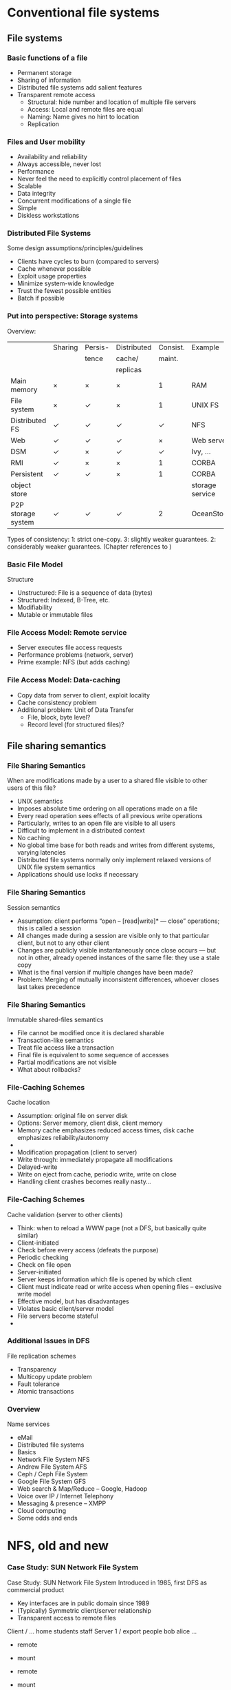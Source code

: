 #+BIBLIOGRAPHY: ../bib plain
   
* Conventional file systems 

** File systems 


*** Basic functions of a file
 - Permanent storage
 - Sharing of information
 - Distributed file systems add salient features
 - Transparent remote access
   - Structural: hide number and location of multiple file servers 
   - Access: Local and remote files are equal
   - Naming: Name gives no hint to location
   - Replication

*** Files and  User mobility
 - Availability and reliability
 - Always accessible, never lost
 - Performance
 - Never feel the need to explicitly control placement of files
 - Scalable
 - Data integrity
 - Concurrent modifications of a single file
 - Simple
 - Diskless workstations

*** Distributed File Systems
 Some design assumptions/principles/guidelines
 - Clients have cycles to burn (compared to servers)
 - Cache whenever possible
 - Exploit usage properties
 - Minimize system-wide knowledge
 - Trust the fewest possible entities
 - Batch if possible

*** Put into perspective: Storage systems

Overview: 

|                    | Sharing    | Persis-    | Distributed |   Consist. | Example         |
|                    |            | tence      | cache/      |     maint. |                 |
|                    |            |            | replicas    |            |                 |
|--------------------+------------+------------+-------------+------------+-----------------|
| Main memory        | $\times$   | $\times$   | $\times$    |          1 | RAM             |
| File system        | $\times$   | \checkmark | $\times$    |          1 | UNIX FS         |
| Distributed FS     | \checkmark | \checkmark | \checkmark  | \checkmark | NFS             |
| Web                | \checkmark | \checkmark | \checkmark  |   $\times$ | Web server      |
| DSM                | \checkmark | $\times$   | \checkmark  | \checkmark | Ivy, ...        |
| RMI                | \checkmark | $\times$   | $\times$    |          1 | CORBA           |
| Persistent         | \checkmark | \checkmark | $\times$    |          1 | CORBA           |
| object store       |            |            |             |            | storage service |
| P2P storage system | \checkmark | \checkmark | \checkmark  |          2 | OceanStore      |


 \footnotesize Types of consistency:   1: strict one-copy. 3:  slightly weaker
 guarantees. 2: considerably weaker guarantees.  (Chapter references
 to  
\cite{Coulouris:DistributedSystems:2011} ) 


*** Basic File Model
 Structure
 - Unstructured: File is a sequence of data (bytes)
 - Structured: Indexed, B-Tree, etc.
 - Modifiability 
 - Mutable or immutable files


*** File Access Model: Remote service 
 - Server executes file access requests
 - Performance problems (network, server)
 - Prime example: NFS (but adds caching)

*** File Access Model:  Data-caching 
 - Copy data from server to client, exploit locality
 - Cache consistency problem
 - Additional problem: Unit of Data Transfer
   - File, block, byte level?
   - Record level (for structured files)? 

** File sharing semantics 

*** File Sharing Semantics
 When are modifications made by a user to a shared file visible to other users of this file?
 - UNIX semantics
 - Imposes absolute time ordering on all operations made on a file
 - Every read operation sees effects of all previous write operations
 - Particularly, writes to an open file are visible to all users
 - Difficult to implement in a distributed context 
 - No caching
 - No global time base for both reads and writes from different systems, varying latencies
 - Distributed file systems normally only implement relaxed versions of UNIX file system semantics
 - Applications should use locks if necessary
*** File Sharing Semantics
 Session semantics
 - Assumption: client performs “open – [read|write]* — close” operations; this is called a session
 - All changes made during a session are visible only to that particular client, but not to any other client
 - Changes are publicly visible instantaneously once close occurs — but not in other, already opened instances of the same file: they use a stale copy 
 - What is the final version if multiple changes have been made?
 - Problem: Merging of mutually inconsistent differences, whoever closes last takes precedence
*** File Sharing Semantics
 Immutable shared-files semantics
 - File cannot be modified once it is declared sharable
 - Transaction-like semantics
 - Treat file access like a transaction
 - Final file is equivalent to some sequence of accesses
 - Partial modifications are not visible
 - What about rollbacks?
*** File-Caching Schemes
 Cache location
 - Assumption: original file on server disk
 - Options: Server memory, client disk, client memory
 - Memory cache emphasizes reduced access times, disk cache emphasizes reliability/autonomy
 - 
 - Modification propagation (client to server)
 - Write through: immediately propagate all modifications
 - Delayed-write
 - Write on eject from cache, periodic write, write on close
 - Handling client crashes becomes really nasty… 
*** File-Caching Schemes
 Cache validation (server to other clients)
 - Think: when to reload a WWW page (not a DFS, but basically quite similar)
 - Client-initiated
 - Check before every access (defeats the purpose)
 - Periodic checking
 - Check on file open
 - Server-initiated
 - Server keeps information which file is opened by which client
 - Client must indicate read or write access when opening files – exclusive write model
 - Effective model, but has disadvantages
 - Violates basic client/server model
 - File servers become stateful
 - 
*** Additional Issues in DFS
 File replication schemes
 - Transparency
 - Multicopy update problem
 - Fault tolerance
 - Atomic transactions
*** Overview
 Name services 
 - eMail 
 - Distributed file systems
 - Basics
 - Network File System NFS
 - Andrew File System AFS
 - Ceph / Ceph File System
 - Google File System GFS
 - Web search & Map/Reduce – Google, Hadoop
 - Voice over IP / Internet Telephony 
 - Messaging & presence – XMPP 
 - Cloud computing
 - Some odds and ends 


* NFS, old and new  

*** Case Study: SUN Network File System


 Case Study: SUN Network File System
 Introduced in 1985, first DFS as commercial product
 - Key interfaces are in public domain since 1989
 - (Typically) Symmetric client/server relationship
 - Transparent access to remote files
 Client
 /
 …
 home
 students
 staff 
 Server 1
 /
 export
 people
 bob
 alice
 …

 - remote
 - mount

 - remote
 - mount
*** NFS Design Goals
 Emulate UNIX file system interface
 - Problematic: caching is essential for performance, but conflicts with UNIX one-copy update semantics (updates made to a file behave as if there were only a single copy of a file)
 - Caching/replication must be completely transparent
 - Access transparency: both local and remote files are accessed with the same system calls
 - Location transparency: mapping of remote files to local file name space can hide actual location
 - Failure transparency: NFS is stateless, most operations are idempotent. UNIX operations must be translated into (different) NFS operations by client modules
*** NFS Design Goals
 Performance transparency
 - Migration transparency
 - „mount“ allows to integrate different exported file systems at the same point in a local file system
 - Subtrees can be moved between servers, but (re-) mounting must occur (semi-)manually
 - Not addressed/achieved:
 - Replication transparency: some support for replication of administrative data (passwords etc.) via NIS (network information system) in a master/slave concept
 - Concurrency transparency: UNIX semantics has only rudimentary locking support, not improved by NFS
 - Scalability: no replication -> server becomes a bottleneck
*** NFS Implementation
 Software architecture


 Virtual file system
 UNIX
 - file
 - system
 NFS
 - server
 UNIX kernel




 Network
 Client
 Server
*** NFS Implementation (v3) 
 NFS client and server communicate via RPC 
 - Sun’s RPC was developed for NFS
 - Any client can send requests to any server
 - Will be serviced if authentication is sufficient
 - Basic NFS operations
 - lookup : associate a name with a file handle
 - create, remove, read, write, getattr, setattr : act upon a file handle
 - Virtual File System introduced to uniformly represent local and remote file systems
*** NFS Implementation (v3)
 Access control
 - NFS server is stateless -> each request must contain access permission information, checked anew for each request
 - Security problem: arbitrary processes can act as clients and impersonate users – solved by DES encryption of requests
 - File names are resolved at the client (mount points might be crossed)
*** NFS Implementation (v3)
 Caching
 - At server side: normal UNIX operation of cache, except that cache is operated as write-through cache 
 - Client side: read and write operations are cached
 - Introduces potential consistency problems
 - Timestamps are associated with cached blocks, must be revalidated occasionally
 - After a validation, caches are assumed to be consistent for some time (typically 3 seconds for files)
 - Modified pages are flushed asynchronously
 - Two additional sources of inconsistencies (compared to standard UNIX file system)
 - Delay after write
 - 3-second window for cache validation
 - 
*** NFS Problems (v3)
 Performance problems
 - Frequent use of getattr to fetch timestamps from servers for cache validation
 - Relatively poor write performance because of write-through caches at the server
 - Semantics
 - UNIX file semantics is not perfectly mirrored
 - Locking not really doable in stateless servers (separate lock server introduced) 
*** NFS v4 
 33
*** NFS v4 file locking 
 34
*** NFS v4 file locking – share reservation  
 The result of an open operation with share reservations in NFS.
 - When the client requests shared access given the current denial state.
 - When the client requests a denial state given the current file access state.
 Request
 - access
 Current
 - access
 - state
*** NFS summary – transparency aspects 
 Access: yes – identical interface for clients
 - Location: no network-wide unique name space (local mount point decision, but possible to configure such that location transp. results)
 - Migration: not really – moving trees between servers requires reconfiguring clients
 - Scalability: up to the point where single files become performance bottlenecks 
 - Replication: only for read-only files
 - Heterogeneity: yes
 - Fault tolerance: similar failure modes to local access due to stateless server implementation, idempotent protocol design
 - Consistency: only (close) approximation of one-copy semantics; ok for most practical applications  
 - Security: need additional mechanisms (Kerberos, secure RPC)
 - 
*** Short Case Study: HA-NFS
 Goal: highly available network file system
 - Primary-backup approach
 - Primary and secondary file server
 - Connected by dual-ported disk (mirrored) and communication links (replicated)
 - Normal operation
 - Only primary accesses disk and handles requests
 - Secondary sends “Are you alive?” messages to primary
 - Failover
 - Primary does not send heartbeat messages
 - Secondary attempts communication via disk
 - If still no answer, secondary takes over
*** Overview
 Name services 
 - eMail 
 - Distributed file systems
 - Basics
 - Network File System NFS
 - Andrew File System AFS
 - Ceph / Ceph File System
 - Google File System GFS
 - Web search & Map/Reduce – Google, Hadoop
 - Voice over IP / Internet Telephony 
 - Messaging & presence – XMPP 
 - Cloud computing
 - Some odds and ends 

* AFS 

*** Case study: Andrew File System (AFS)
 Major difference to NFS: Scalability perceived as major goal 
 - Strategy: Cache entire files locally at clients
 - Results in whole-file serving and whole-file caching
 - Opening a file causes transfer of the entire file to the client; changes are sent back to server upon closing the file 
 - Cache is permanent, even over client reboots 
 - Consequences
 - Fits well with files updated by single user, rarely updated files 
 - Needs substantial local cache to work well (working set) 
 - Does not fit well with databases – design not optimized for such a use case 
*** AFS implementation structure 
 Vice and venus: core AFS processes 
*** AFS name space 

*** AFS cache consistency
 Crucial mechanism for cache consistency: Callback promise 
 - When server supplies copy to client, it guarantees to notify client when any other client modifies the file 
 - Callback only declares local copies as invalid, does not transfer file (cache invalidation protocol)
 - Once client opens file, it may need to reload if a callback has turned the local copy invalid 
 - In case client had to reboot, locally cached files are checked against server before first use 
 - Update semantics
 - Tries to approximate one-copy semantics 
 - Distributing all writes immediately “considered” impractical 
 - Cache consistency only considered at open/close operations
 - Note relationship to release consistency, but no locking implied! 
 - Simultaneous updates are silently lost (not even error message); concurrency control must be implemented by clients if they need it  
*** AFS system calls operation – Overview 

*** Overview
 Name services 
 - eMail 
 - Distributed file systems
 - Basics
 - Network File System NFS
 - Andrew File System AFS
 - Ceph / Ceph File System
 - Google File System GFS
 - Web search & Map/Reduce – Google, Hadoop
 - Voice over IP / Internet Telephony 
 - Messaging & presence – XMPP 
 - Cloud computing
 - Some odds and ends 

* Ceph  

*** Ceph: Marketing
 45
 http://ceph.com/docs/master/architecture/
*** Ceph Architecture 

*** RADOS: Object storage 
 http://ceph.com/papers/weil-rados-pdsw07.pdf
*** Ceph Overview
 …
 LIBRADOS
 CEPHFS
 RBD
 RADOSGW
 HOST/VM
 APP
 …
 APP
 …
 WS 14/15, v 1.3.3
 Distributed Systems, Ch 7: Some case studies
 48




* Amazon S3 

* CaseStudy: Apache BookKeeper 

https://bookkeeper.apache.org
